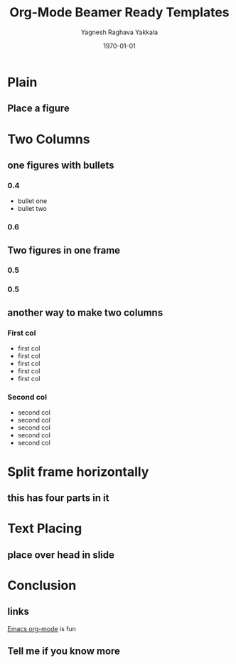 #+TITLE: Org-Mode Beamer Ready Templates
#+AUTHOR: Yagnesh Raghava Yakkala
#+EMAIL: yagnesh@live.com
#+DATE: \today
#+LaTeX_CLASS: beamer
#+LaTeX_CLASS_OPTIONS:  [10pt]
#+STARTUP: beamer
#+BEAMER_FRAME_LEVEL: 2
#+BEAMER_HEADER_EXTRA: \usetheme{CambridgeUS}\usecolortheme{default}
#+COLUMNS: %35ITEM %8BEAMER_envargs(Env) %10BEAMER_envargs(Env Args) %4BEAMER_col(Col) %8BEAMER_extra(Extra)
#+OPTIONS: tags:nil
#+EXPORT_EXCLUDE_TAGS: noexport

* Plain
** Place a figure
\centering
#+ATTR_LATEX: width=0.75\textwidth
#+CAPTION:
[[file:path/to/fig.jpg]]

* Two Columns
** one figures with bullets                                       :B_columns:
:PROPERTIES:
:BEAMER_env: columns
:END:
*** 0.4                                                          :B_column:
:PROPERTIES:
:BEAMER_env: column
:END:
- bullet one
- bullet two
*** 0.6                                                          :B_column:
:PROPERTIES:
:BEAMER_env: column
:END:
#+ATTR_LATEX: width=0.90\textwidth
#+CAPTION:
[[file:path/to/fig.jpg]]
** Two figures in one frame                                       :B_columns:
:PROPERTIES:
:BEAMER_env: columns
:END:
*** 0.5                                                            :B_column:
:PROPERTIES:
:BEAMER_env: column
:END:
#+ATTR_LATEX: width=0.90\textwidth
[[file:path/to/fig.jpg]]
*** 0.5                                                            :B_column:
:PROPERTIES:
:BEAMER_env: column
:END:
#+ATTR_LATEX: width=0.90\textwidth
[[file:path/to/fig.jpg]]

** another way to make two columns                                 :B_column:
:PROPERTIES:
:BEAMER_env: column
:END:
*** First col                                                         :BMCOL:
:PROPERTIES:
:BEAMER_col: .5
:END:
- first col
- first col
- first col
- first col
- first col

*** Second col                                                        :BMCOL:
:PROPERTIES:
:BEAMER_col: .5
:END:
- second col
- second col
- second col
- second col
- second col

* Split frame horizontally
** this has four parts in it

* Text Placing
** place over head in slide

* Conclusion
** links
[[http://orgmode.org][Emacs org-mode]] is fun
** Tell me if you know more

* Notes                                                            :noexport:
